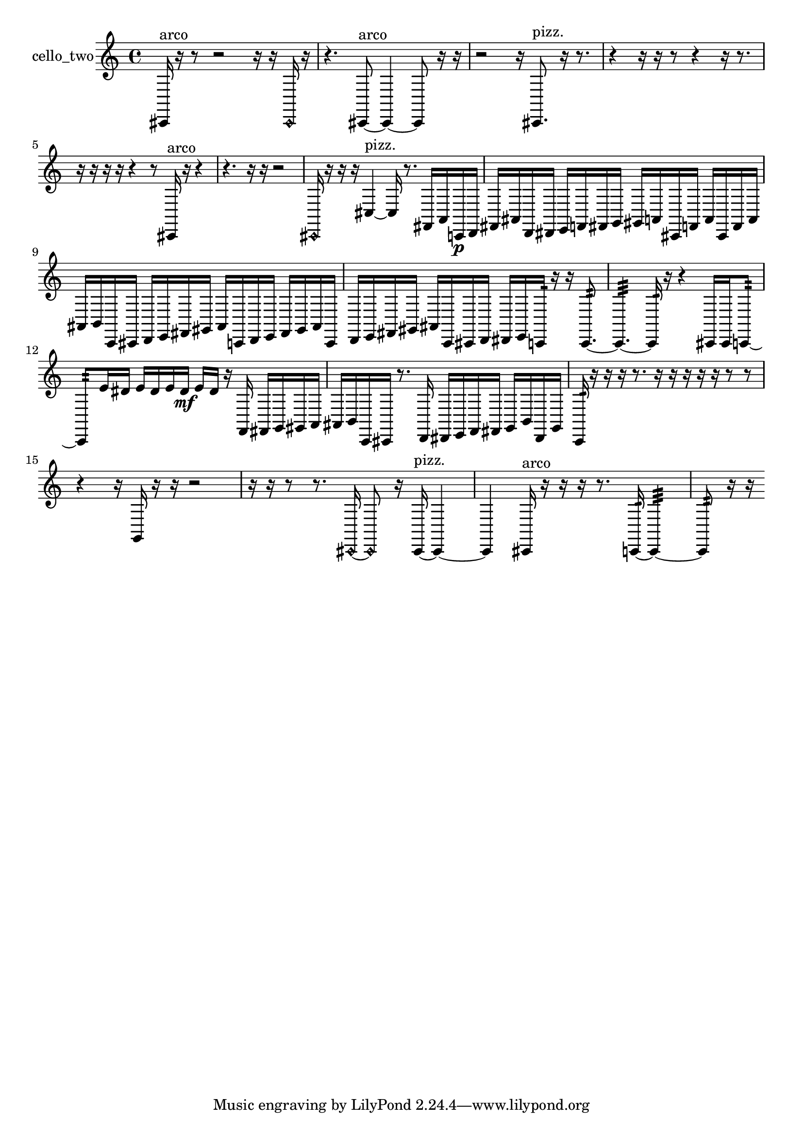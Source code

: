 % [notes] external for Pure Data
% development-version July 14, 2014 
% by Jaime E. Oliver La Rosa
% la.rosa@nyu.edu
% @ the Waverly Labs in NYU MUSIC FAS
% Open this file with Lilypond
% more information is available at lilypond.org
% Released under the GNU General Public License.

% HEADERS

glissandoSkipOn = {
  \override NoteColumn.glissando-skip = ##t
  \hide NoteHead
  \hide Accidental
  \hide Tie
  \override NoteHead.no-ledgers = ##t
}

glissandoSkipOff = {
  \revert NoteColumn.glissando-skip
  \undo \hide NoteHead
  \undo \hide Tie
  \undo \hide Accidental
  \revert NoteHead.no-ledgers
}
cello_two_part = {

  \time 4/4

  \clef treble 
  % ________________________________________bar 1 :
  cis,16^\markup {arco }  r16  r8 
  r2 
  r16  r16  \once \override NoteHead.style = #'harmonic cis,16  r16  |
  % ________________________________________bar 2 :
  r4. 
  cis,8~^\markup {arco } 
  cis,4~ 
  cis,8  r16  r16  |
  % ________________________________________bar 3 :
  r2 
  r16  cis,8.^\markup {pizz. } 
  r16  r8.  |
  % ________________________________________bar 4 :
  r4 
  r16  r16  r8 
  r4 
  r16  r8.  |
  % ________________________________________bar 5 :
  r16  r16  r16  r16 
  r4 
  r8  cis,16^\markup {arco }  r16 
  r4  |
  % ________________________________________bar 6 :
  r4. 
  r16  r16 
  r2  |
  % ________________________________________bar 7 :
  \once \override NoteHead.style = #'harmonic cis,16  r16  r16  r16 
  cis4~^\markup {pizz. } 
  cis16  r8. 
  fis,16  a,16  c,16\p  d,16  |
  % ________________________________________bar 8 :
  fis,16  ais,16  d,16  dis,16 
  e,16  f,16  fis,16  g,16 
  gis,16  a,16  cis,16  f,16 
  a,16  cis,16  f,16  a,16  |
  % ________________________________________bar 9 :
  ais,16  b,16  c,16  cis,16 
  d,16  e,16  fis,16  gis,16 
  ais,16  c,16  d,16  e,16 
  fis,16  gis,16  ais,16  c,16  |
  % ________________________________________bar 10 :
  d,16  e,16  fis,16  gis,16 
  ais,16  c,16  cis,16  d,16 
  dis,16  e,16  c,16:32  r16 
  r16  c,8.:32~  |
  % ________________________________________bar 11 :
  c,4.:32~ 
  c,16:32  r16 
  r4 
  cis,16  cis,16  c,8:32~  |
  % ________________________________________bar 12 :
  c,8:32  e'16  dis'16 
  e'16  dis'16  e'16  dis'16\mf 
  e'16  dis'16  r16  f,16 
  fis,16  g,16  gis,16  a,16  |
  % ________________________________________bar 13 :
  ais,16  b,16  c,16  cis,16 
  r8.  d,16 
  dis,16  e,16  f,16  fis,16 
  g,16  b,16  dis,16  g,16  |
  % ________________________________________bar 14 :
  c,16:32  r16  r16  r16 
  r8.  r16 
  r16  r16  r16  r16 
  r8  r8  |
  % ________________________________________bar 15 :
  r4 
  r16  g,16  r16  r16 
  r2  |
  % ________________________________________bar 16 :
  r16  r16  r8 
  r8.  \once \override NoteHead.style = #'harmonic cis,16~ 
  \once \override NoteHead.style = #'harmonic cis,8  r16  cis,16~^\markup {pizz. } 
  cis,4~  |
  % ________________________________________bar 17 :
  cis,4 
  cis,16^\markup {arco }  r16  r16  r16 
  r8.  c,16:32~ 
  c,4:32~  |
  % ________________________________________bar 18 :
  c,8:32  r16  r16 
}

\score {
  \new Staff \with { instrumentName = "cello_two" } {
    \new Voice {
      \cello_two_part
    }
  }
  \layout {
    \mergeDifferentlyHeadedOn
    \mergeDifferentlyDottedOn
    \set harmonicDots = ##t
    \override Glissando.thickness = #4
    \set Staff.pedalSustainStyle = #'mixed
    \override TextSpanner.bound-padding = #1.0
    \override TextSpanner.bound-details.right.padding = #1.3
    \override TextSpanner.bound-details.right.stencil-align-dir-y = #CENTER
    \override TextSpanner.bound-details.left.stencil-align-dir-y = #CENTER
    \override TextSpanner.bound-details.right-broken.text = ##f
    \override TextSpanner.bound-details.left-broken.text = ##f
    \override Glissando.minimum-length = #4
    \override Glissando.springs-and-rods = #ly:spanner::set-spacing-rods
    \override Glissando.breakable = ##t
    \override Glissando.after-line-breaking = ##t
    \set baseMoment = #(ly:make-moment 1/8)
    \set beatStructure = 2,2,2,2
    #(set-default-paper-size "a4")
  }
  \midi { }
}

\version "2.19.49"
% notes Pd External version testing 
